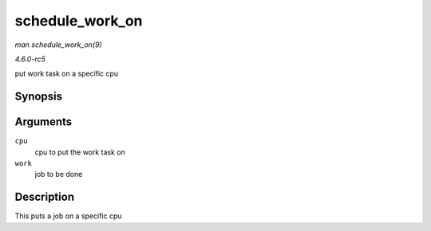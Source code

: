 .. -*- coding: utf-8; mode: rst -*-

.. _API-schedule-work-on:

================
schedule_work_on
================

*man schedule_work_on(9)*

*4.6.0-rc5*

put work task on a specific cpu


Synopsis
========

.. c:function:: bool schedule_work_on( int cpu, struct work_struct * work )

Arguments
=========

``cpu``
    cpu to put the work task on

``work``
    job to be done


Description
===========

This puts a job on a specific cpu


.. ------------------------------------------------------------------------------
.. This file was automatically converted from DocBook-XML with the dbxml
.. library (https://github.com/return42/sphkerneldoc). The origin XML comes
.. from the linux kernel, refer to:
..
.. * https://github.com/torvalds/linux/tree/master/Documentation/DocBook
.. ------------------------------------------------------------------------------
